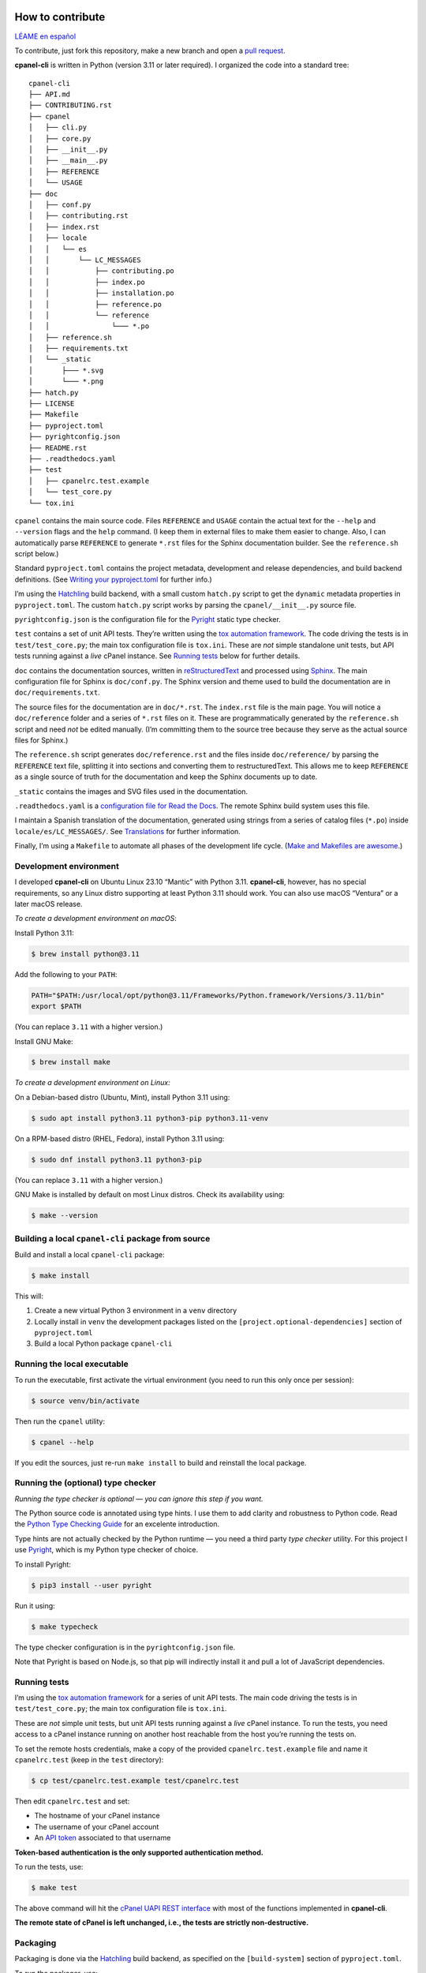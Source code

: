 =================
How to contribute
=================

`LÉAME en español <#como-contribuir>`_

To contribute, just fork this repository, make a new branch and open a `pull request`_.

.. _`pull request`: https://docs.github.com/en/pull-requests/collaborating-with-pull-requests/proposing-changes-to-your-work-with-pull-requests/creating-a-pull-request

**cpanel-cli** is written in Python (version 3.11 or later required). I organized the code into a standard tree::

    cpanel-cli
    ├── API.md
    ├── CONTRIBUTING.rst
    ├── cpanel
    │   ├── cli.py
    │   ├── core.py
    │   ├── __init__.py
    │   ├── __main__.py
    │   ├── REFERENCE
    │   └── USAGE
    ├── doc
    │   ├── conf.py
    │   ├── contributing.rst
    │   ├── index.rst
    │   ├── locale
    │   │   └── es
    │   │       └── LC_MESSAGES
    │   │           ├── contributing.po
    │   │           ├── index.po
    │   │           ├── installation.po
    │   │           ├── reference.po
    │   │           └── reference
    │   │               └─── *.po
    │   ├── reference.sh
    │   ├── requirements.txt
    │   └── _static
    │       ├─── *.svg
    │       └─── *.png
    ├── hatch.py
    ├── LICENSE
    ├── Makefile
    ├── pyproject.toml
    ├── pyrightconfig.json
    ├── README.rst
    ├── .readthedocs.yaml
    ├── test
    │   ├── cpanelrc.test.example
    │   └── test_core.py
    └── tox.ini

``cpanel`` contains the main source code. Files ``REFERENCE`` and ``USAGE`` contain the actual
text for the ``--help`` and ``--version`` flags and the ``help`` command. (I keep them in
external files to make them easier to change. Also, I can automatically parse ``REFERENCE`` to
generate ``*.rst`` files for the Sphinx documentation builder.
See the ``reference.sh`` script below.)

Standard ``pyproject.toml`` contains the project metadata, development and release dependencies,
and build backend definitions. (See `Writing your pyproject.toml`_ for further info.)

.. _`Writing your pyproject.toml`: https://packaging.python.org/en/latest/guides/writing-pyproject-toml/

I’m using the `Hatchling`_ build backend, with a small custom ``hatch.py`` script to get the
``dynamic`` metadata properties in ``pyproject.toml``. The custom ``hatch.py`` script works by parsing the
``cpanel/__init__.py`` source file.

.. _`Hatchling`: https://pypi.org/project/hatchling/

``pyrightconfig.json`` is the configuration file for the `Pyright`_ static type checker.

``test`` contains a set of unit API tests. They’re written using the `tox automation framework`_.
The code driving the tests is in ``test/test_core.py``; the main tox configuration file is ``tox.ini``.
These are *not* simple standalone unit tests, but API tests running against
a *live* cPanel instance. See `Running tests`_ below for further details.

.. _`tox automation framework`: https://tox.wiki/en/latest/index.html

``doc`` contains the documentation sources, written in `reStructuredText`_ and processed using `Sphinx`_.
The main configuration file for Sphinx is ``doc/conf.py``. The Sphinx version and theme used
to build the documentation are in ``doc/requirements.txt``.

.. _`reStructuredText`: https://www.sphinx-doc.org/en/master/usage/restructuredtext/basics.html
.. _Sphinx: https://www.sphinx-doc.org/

The source files for the documentation are in ``doc/*.rst``. The ``index.rst`` file is the main
page. You will notice a ``doc/reference`` folder and a series of ``*.rst`` files on it.
These are programmatically generated by the ``reference.sh`` script and need *not* be edited manually.
(I’m committing them to the source tree because they serve as the actual source files for Sphinx.)

The ``reference.sh`` script generates ``doc/reference.rst`` and the files inside ``doc/reference/``
by parsing the ``REFERENCE`` text file, splitting it into sections and converting them to restructuredText.
This allows me to keep ``REFERENCE`` as a single source of truth for the documentation
and keep the Sphinx documents up to date.

``_static`` contains the images and SVG files used in the documentation.

``.readthedocs.yaml`` is a `configuration file for Read the Docs`_. The remote Sphinx build system
uses this file.

.. _`configuration file for Read the Docs`: https://docs.readthedocs.io/en/stable/config-file/index.html

I maintain a Spanish translation of the documentation, generated using strings from a series of
catalog files (``*.po``) inside ``locale/es/LC_MESSAGES/``. See `Translations`_ for further information.

Finally, I’m using a ``Makefile`` to automate all phases of the development life cycle.
(`Make and Makefiles are awesome`_.)

.. _`Make and Makefiles are awesome`: https://mplanchard.com/posts/make-and-makefiles-are-awesome.html


Development environment
=======================

I developed **cpanel-cli** on Ubuntu Linux 23.10 “Mantic” with Python 3.11.
**cpanel-cli**, however, has no special requirements, so any Linux distro
supporting at least Python 3.11 should work. You can also use macOS “Ventura”
or a later macOS release.

*To create a development environment on macOS*:

Install Python 3.11:

.. code:: sh

    $ brew install python@3.11

Add the following to your ``PATH``:

.. code:: sh

    PATH="$PATH:/usr/local/opt/python@3.11/Frameworks/Python.framework/Versions/3.11/bin"
    export $PATH

(You can replace ``3.11`` with a higher version.)

Install GNU Make:

.. code:: sh

    $ brew install make

*To create a development environment on Linux:*

On a Debian-based distro (Ubuntu, Mint), install Python 3.11 using:

.. code:: sh

    $ sudo apt install python3.11 python3-pip python3.11-venv

On a RPM-based distro (RHEL, Fedora), install Python 3.11 using:

.. code:: sh

    $ sudo dnf install python3.11 python3-pip

(You can replace ``3.11`` with a higher version.)

GNU Make is installed by default on most Linux distros. Check its availability using:

.. code:: sh

    $ make --version

Building a local ``cpanel-cli`` package from source
===================================================

Build and install a local ``cpanel-cli`` package:

.. code:: sh

    $ make install

This will:

1. Create a new virtual Python 3 environment in a ``venv`` directory

2. Locally install in ``venv`` the development packages listed on the ``[project.optional-dependencies]`` section of ``pyproject.toml``

3. Build a local Python package ``cpanel-cli``

Running the local executable
============================

To run the executable, first activate the virtual environment
(you need to run this only once per session):

.. code:: sh

    $ source venv/bin/activate

Then run the ``cpanel`` utility:

.. code:: sh

    $ cpanel --help

If you edit the sources, just re-run ``make install`` to build and reinstall
the local package.

Running the (optional) type checker
===================================

*Running the type checker is optional — you can ignore this step if you want.*

The Python source code is annotated using type hints. I use them
to add clarity and robustness to Python code. Read the `Python Type Checking Guide`_ for an
excelente introduction.

.. _`Python Type Checking Guide`: https://realpython.com/python-type-checking/

Type hints are not actually checked by the Python runtime — you need a
third party *type checker* utility.
For this project I use Pyright_, which is my Python type checker of choice.

.. _Pyright: https://github.com/Microsoft/pyright

To install Pyright:

.. code:: sh

    $ pip3 install --user pyright

Run it using:

.. code:: sh

    $ make typecheck

The type checker configuration is in the ``pyrightconfig.json`` file.

Note that Pyright is based on Node.js, so that pip will indirectly install it and pull a
lot of JavaScript dependencies.

Running tests
=============

I’m using the `tox automation framework`_ for a series of unit API tests.
The main code driving the tests is in ``test/test_core.py``; the main tox configuration file is
``tox.ini``.

These are *not* simple unit tests, but unit API tests running against a *live* cPanel instance.
To run the tests, you need access to a cPanel instance running on another host reachable from
the host you’re running the tests on.

To set the remote hosts credentials, make a copy of the provided ``cpanelrc.test.example`` file
and name it ``cpanelrc.test`` (keep in the ``test`` directory):

.. code:: sh

    $ cp test/cpanelrc.test.example test/cpanelrc.test

Then edit ``cpanelrc.test`` and set:

- The hostname of your cPanel instance
- The username of your cPanel account
- An `API token`_ associated to that username

**Token-based authentication is the only supported authentication method.**

.. _`API token`: https://docs.cpanel.net/knowledge-base/security/how-to-use-cpanel-api-tokens/

To run the tests, use:

.. code:: sh

    $ make test

The above command will hit the `cPanel UAPI REST interface`_ with most of the functions
implemented in **cpanel-cli**.

**The remote state of cPanel is left unchanged, i.e., the tests are strictly non-destructive.**

.. _`cPanel UAPI REST interface`: https://api.docs.cpanel.net/cpanel/introduction/

Packaging
=========

Packaging is done via the `Hatchling`_ build backend, as specified on the ``[build-system]``
section of ``pyproject.toml``.

To run the packager, use:

.. code:: sh

    $ make package

The above command should generate the following two distribution files in the
temporary ``dist`` directory:

.. code:: sh

    cpanel_cli-<version>-py3-none-any.whl
    cpanel-cli-<version>.tar.gz

where ``<version>`` is the release number set in ``cpanel/__init__.py``.

The tarball is the source archive; the wheel file is the built distribution archive. The
included files for these distribution packages are listed on the ``[tool.hatch.build.targets.sdist]`` and
``[tool.hatch.build.targets.wheel]`` sections of ``pyproject.toml`` respectively.

These packages are ready to be uploaded to the `Python Package Index`_.

.. _`Python Package Index`: https://pypi.org/

Building the documentation
==========================

The API documentation source files are in the ``doc`` directory. These comprise `reStructuredText`_
(``.rst``) files which are processed using `Sphinx`_ into groups of static HTML trees.

To build the documentation, use:

.. code:: sh

    $ make doc

The above command will generate several static HTML trees in ``doc/build/html``.
For example, it generates the default English documentation in ``doc/build/html/en`` —
the start page is a conventional ``index.html`` file.

This GitHub repository is currently connected to my `Read the Docs`_ account, so that
any committed (or merged) change that updates the documentation sources will automatically
trigger a remote Sphinx rebuild. The resulting updated HTML documentation will always be
available at https://cpanel-cli.readthedocs.io/en/stable/

.. _`Read the Docs`: https://readthedocs.org/

The main configuration file for Sphinx is ``doc/conf.py``. The Sphinx version and theme used
to build the documentation are in ``doc/requirements.txt``.

Translations
============

The English language ``*.rst`` files in ``doc`` are the source documentation files. Any
translation is based on these documents. Translation is done on a string-by-string basis,
using the original English string as a key (``msgid``), and the corresponding translated
string as a value (``msgstr``). For example, for Spanish:

.. code::

    msgid "To be, or not to be, that is the question"
    msgstr "Ser o no ser, he ahí el dilema"

These ``msgid`` and ``msgstr`` pairs are kept in a *catalog* file (``*.po``), which is a
simple text file. These catalog files are stored in the ``doc/locale`` subdirectory.

I personally maintain a Spanish translation of the documentation in catalog files
``doc/locale/es/LC_MESSAGES/*.po``.

Catalog ``.po`` files are compiled into ``.mo`` files using the Sphinx internationalization
utility. These compiled ``.mo`` files are later used to compose translated versions when
`Building the documentation`_.

Adding a translation
--------------------

To add a new translation:

1. Create a new catalog using:

   .. code:: sh

       $ make locale iso=<language code>

   where ``<language code>`` is the `ISO 639-1 code`_ corresponding to the new language. For
   example, to add a French translation you would use:

   .. code:: sh

       $ make locale iso=fr

   This would add a new ``locale/fr/LC_MESSAGES/index.po`` directory with several ``.po``
   files in it.

2. Edit the ``.po`` files created in step 1 and insert the translated strings as
   ``msgstr`` fields. For example:

   .. code:: sh

       msgid "Indices and tables"
       msgstr "Indices et tableaux"

3. Rebuild the documentation:

   .. code:: sh

       $ make doc

   The above command will create a new static HTML tree in ``doc/build/html/<language code>``.
   For example, for French, it will create a new tree in ``doc/build/html/fr``.

Correcting and expanding an existing translation
------------------------------------------------

if you edit the original ``doc/*.rst`` source documentation files, you need to update the
translations as well:

1. Run the following to update the catalog files:

   .. code:: sh

       $ make locale iso=<language code>

   where ``<language code>`` is the `ISO 639-1 code`_. You need to run it for every
   translated language.

2. The previous step will emit a report telling you which ``.po`` files need to be updated,
   for example:

   .. code::

       Update: doc/locale/es/LC_MESSAGES/reference.po +5, -2
       Update: doc/locale/es/LC_MESSAGES/contributing.po +9, -0

   Open the mentioned ``.po`` files and edit or add new ``msgstr`` strings. Be advised that some
   entries might get annotated as ``#, fuzzy``, which means the internationalization
   engine is not sure if there already exists a translation for the entry because of similarities
   with another entry. Just edit the ``msgstr`` text and delete the ``fuzzy`` line.

For further information, see the `Internationalization Guide`_

.. _`ISO 639-1 code`: https://en.wikipedia.org/wiki/List_of_ISO_639-1_codes
.. _`Internationalization Guide`: https://www.sphinx-doc.org/en/master/usage/advanced/intl.html


----


===============
Cómo contribuir
===============

`README in English <#how-to-contribute>`_

Para contribuir, haga un fork de este repositorio, cree una nueva rama y abra un `pull request`_.

**cpanel-cli** está escrito en Python (versión 3.11 o posterior). El código está organizado en este árbol::

    cpanel-cli
    ├── API.md
    ├── CONTRIBUTING.rst
    ├── cpanel
    │   ├── cli.py
    │   ├── core.py
    │   ├── __init__.py
    │   ├── __main__.py
    │   ├── REFERENCE
    │   └── USAGE
    ├── doc
    │   ├── conf.py
    │   ├── contributing.rst
    │   ├── index.rst
    │   ├── locale
    │   │   └── es
    │   │       └── LC_MESSAGES
    │   │           ├── contributing.po
    │   │           ├── index.po
    │   │           ├── installation.po
    │   │           ├── reference.po
    │   │           └── reference
    │   │               └─── *.po
    │   ├── reference.sh
    │   ├── requirements.txt
    │   └── _static
    │       ├─── *.svg
    │       └─── *.png
    ├── hatch.py
    ├── LICENSE
    ├── Makefile
    ├── pyproject.toml
    ├── pyrightconfig.json
    ├── README.rst
    ├── .readthedocs.yaml
    ├── test
    │   ├── cpanelrc.test.example
    │   └── test_core.py
    └── tox.ini

``cpanel`` contiene el código fuente principal. Los archivos ``REFERENCE`` y ``USAGE`` contienen
el texto para las opciones ``--help`` y ``--version`` y el comando ``help``. (Los mantengo en
archivos externos para que sea más fácil editarlos. Además, puedo analizar programáticamente
``REFERENCE`` para generar los archivos ``*.rst`` para el constructor de documentación Sphinx.
Vea el script ``reference.sh`` más abajo).

El archivo ``pyproject.toml`` estándar contiene los metadatos del proyecto, las dependencias de
desarrollo y publicación, y las definiciones del backend de compilación.
(Vea `Writing your pyproject.toml`_ para más información.)

Uso el backend de construcción `Hatchling`_, con un pequeño script personalizado ``hatch.py`` para
obtener las propiedades de metadatos ``dynamic`` en ``pyproject.toml``. El script ``hatch.py`` funciona
analizando el archivo fuente ``cpanel/__init__.py``.

``pyrightconfig.json`` es el archivo de configuración para el verificador de tipos
estáticos `Pyright`_.

``test`` contiene un conjunto de pruebas unitarias de la API. Están escritas usando el
`framework de automatización tox`_. El código que controla las pruebas está en
``test/test_core.py``; el archivo de configuración principal de tox es ``tox.ini``.
Nótese que *no* son simples pruebas unitarias independientes, sino pruebas de API que se ejecutan
en una instancia de cPanel *activa*. Vea `Ejecución de pruebas`_ más abajo para más detalles.

.. _`framework de automatización tox`: https://tox.wiki/en/latest/index.html

``doc`` contiene las fuentes de la documentación, escritas en `reStructuredText`_ y procesadas
usando `Sphinx`_. El archivo de configuración principal de Sphinx es ``doc/conf.py``. La versión
de Sphinx y el tema para construir la documentación están en ``doc/requirements.txt``.

Las fuentes de la documentación están en ``doc/*.rst``. El archivo ``index.rst`` es la página
principal. Nótese una carpeta ``doc/reference`` y una serie de archivos ``*.rst`` en ésta.
Éstos son generados programáticamente por el script ``reference.sh`` y *no* necesitan ser editados
manualmente. (Los subo al repositorio porque Sphinx los usa como sus archivos fuentes).

El script ``reference.sh`` genera ``doc/reference.rst`` y los archivos dentro de ``doc/reference/``
analizando el archivo de texto ``REFERENCE``, dividiéndolo en secciones y convirtiéndolas a
restructuredText. Esto me permite mantener ``REFERENCE`` como una única fuente de verdad para
la documentación y mantener los archivos de Sphinx actualizados.

``_static`` contiene las imágenes y archivos SVG utilizados en la documentación.

``.readthedocs.yaml`` es un `archivo de configuración para Read the Docs`_. El sistema remoto de Sphinx
utiliza este archivo.

.. _`archivo de configuración para Read the Docs`: https://docs.readthedocs.io/en/stable/config-file/index.html

También mantengo una traducción al español de la documentación, generada usando cadenas de una serie
de archivos de catálogo (``*.po``) dentro de ``locale/es/LC_MESSAGES/``.
Vea `Traducciones`_ para más información.

Finalmente, uso un ``Makefile`` para automatizar todas las fases del ciclo de vida del desarrollo.
(`Make y los Makefiles son increíbles`_.)

.. _`Make y los Makefiles son increíbles`: https://mplanchard.com/posts/make-and-makefiles-are-awesome.html


Entorno de desarrollo
=====================

**cpanel-cli** fue desarrollado en Ubuntu Linux 23.10 “Mantic” con Python 3.11.
Sin embargo **cpanel-cli** no tiene ningún requerimiento especial, por lo que
cualquier distribución de Linux que soporte al menos Python 3.11 debería funcionar.
También puede utilizar macOS “Ventura” o posterior.

*Para crear un entorno de desarrollo en macOS*:

Instale Python 3.11:

.. code:: sh

    $ brew install python@3.11

Agregue lo siguiente al ``PATH``:

.. code:: sh

    PATH="PATH:/usr/local/opt/python@3.11/Frameworks/Python.framework/Versions/3.11/bin"
    export PATH

(Puede reemplazar ``3.11`` con una versión superior.)

Instale GNU Make:

.. code:: sh

    $ brew install make

*Para crear un entorno de desarrollo en Linux:*

Para distros basadas en Debian (Ubuntu, Mint), instale Python 3.11 con:

.. code:: sh

    $ sudo apt install python3.11 python3-pip python3.11-venv

Para distros basadas en RPM (RHEL, Fedora), instale Python 3.11 con:

.. code:: sh

    $ sudo dnf install python3.11 python3-pip

(Puede reemplazar ``3.11`` con una versión superior.)

GNU Make está instalado por defecto en la mayoría de las distros de Linux.
Verifique su disponibilidad usando:

.. code:: sh

    $ make --version

Construcción del paquete ``cpanel-cli`` a partir del código fuente
==================================================================

Para construir e instalar un paquete local ``cpanel-cli`` use:

.. code:: sh

    $ make install

Lo anterior ejecuta lo siguiente:

1. Crea un nuevo entorno virtual de Python 3 en un directorio ``venv``

2. Instala en ``venv`` los paquetes de desarrollo listados en la sección ``[project.optional-dependencies]`` de ``pyproject.toml``

3. Construye un paquete local de Python ``cpanel-cli``


Ejecución local
===============

Para ejecutar el paquete instalado localmente, primero active el entorno virtual
(necesita ejecutar esto sólo una vez por sesión):

.. code:: sh

    $ source venv/bin/activate

Luego ejecute el utilitario ``cpanel``:

.. code:: sh

    $ cpanel --help

Si edita las fuentes, simplemente ejecute de nuevo ``make install`` para construir y
reinstalar el paquete local.


Ejecución (opcional) del verificador de tipos
=============================================

*El verificador de tipos es opcional; puede ignorar este paso si lo desea.*

El código fuente de Python está anotado usando sugerencias de tipos (*type hints*).
Las uso para añadir claridad y robustez al código. Lea la `Guía de verificación de tipos en Python`_
para una excelente introducción.

.. _`Guía de verificación de tipos en Python`: https://realpython.com/python-type-checking/

Las sugerencias de tipos no son realmente verificadas por el runtime de Python;
necesita un utilitario de un tercero.
Para este proyecto uso Pyright_, que es mi verificador de tipos preferido para Python.

Para instalar Pyright:

.. code:: sh

    $ pip3 install --user pyright

Ejecútelo con:

.. code:: sh

    $ make typecheck

La configuración del verificador de tipos están en el archivo `pyrightconfig.json``.

Tenga en cuenta que Pyright está basado en Node.js, por lo que pip instalará indirectamente
este y un montón de dependencias de JavaScript.

Ejecución de pruebas
====================

Para las pruebas unitarias del API uso el `framework de automatización tox`_. El código que
controla las pruebas está en ``test/test_core.py``; el archivo de configuración principal de
tox es ``tox.ini``.

Éstas *no* son pruebas unitarias simples, sino pruebas unitarias de API que se ejecutan contra
una instancia `en vivo` de cPanel. Por esto, tox necesita acceso a una instancia de cPanel
activa en algún host remoto accesible desde el host local.

Para establecer las credenciales del host remoto, haga una copia del archivo proporcionado
``cpanelrc.test.example`` y cámbiele el nombre a ``cpanelrc.test`` (manténgalo en el directorio
``test``):

.. code:: sh

    $ cp test/cpanelrc.test.example test/cpanelrc.test


Luego edite ``cpanelrc.test`` y proporcione los siguientes datos:

- ``hostname``: El nombre del host remoto de la instancia de cPanel
- ``username``: El nombre de usuario de su cuenta de cPanel
- ``utoken``: Un `token de API`_ asociado a ese nombre de usuario

**La autenticación basada en tokens es el único método de autenticación soportado.**

.. _`token de API`: https://docs.cpanel.net/knowledge-base/security/how-to-use-cpanel-api-tokens/

Para ejecutar las pruebas, use:

.. code:: sh

    $ make test

El comando anterior accede a un subconjunto de la `interfaz REST de cPanel UAPI`_ con las funciones
implementadas en **cpanel-cli**.

**El estado remoto de cPanel se deja sin cambios, es decir, las pruebas son estrictamente no
destructivas.**

.. _`interfaz REST de cPanel UAPI`: https://api.docs.cpanel.net/cpanel/introduction/

Empaquetado
===========

El empaquetado se realiza a través del backend de construcción `Hatchling`_, como se
especifica en la sección ``[build-system]`` de ``pyproject.toml``.

Para ejecutar el empaquetador, use:

.. code:: sh

    $ make package

El comando anterior debería generar los siguientes dos archivos de distribución
en el directorio temporal ``dist``:

.. code:: sh

    cpanel_cli-<version>-py3-none-any.whl
    cpanel-cli-<version>.tar.gz

donde ``<version>`` es el número de versión establecido en ``cpanel/__init__.py``.

El archivo tar contiene el código fuente; el archivo wheel es el archivo de distribución
binaria para instalación. Los archivos incluidos para estos paquetes de distribución
están listados en las secciones ``[tool.hatch.build.targets.sdist]`` y
``[tool.hatch.build.targets.wheel]`` de ``pyproject.toml`` respectivamente.

Estos paquetes están listos para ser subidos al `Python Package Index`_.

Construcción de la documentación
================================

Los archivos fuente de la documentación de la API están en el directorio ``doc``. Estos comprenden
archivos `reStructuredText`_ (``.rst``) que se procesan con `Sphinx`_ para generar árboles HTML estáticos.

Para construir la documentación utilice:

.. code:: sh

    $ make doc

El comando anterior genera varios árboles HTML estáticos en ``doc/build/html``.
Por ejemplo, la documentación por defecto en inglés se genera en ``doc/build/html/en``;
la página de inicio es un archivo convencional ``index.html``.

Este repositorio de GitHub está actualmente conectado a mi cuenta de `Read the Docs`_, de modo que
cualquier cambio en un ``commit`` (o ``merge``) que actualice las fuentes de documentación
dispara automáticamente una reconstrucción remota de Sphinx. La documentación HTML resultante está siempre disponible en
https://cpanel-cli.readthedocs.io/es/stable/

El archivo de configuración principal para Sphinx es ``doc/conf.py``. La versión de Sphinx y el tema
usado para construir la documentación están en ``doc/requirements.txt``.

Traducciones
============

Los archivos ``.*rst`` en ``doc`` son las fuentes de los archivos de documentación. Todas las
traducciones se basan en estos documentos. La traducción se realiza cadena por cadena, utilizando
la cadena original en inglés como clave (``.msgid``), y la correspondiente cadena traducida como
valor (``msgstr``). Por ejemplo, para español:

.. code::

    msgid "To be, or not to be, that is the question"
    msgstr "Ser o no ser, he ahí el dilema"

Estos pares ``msgid`` y ``msgstr`` se guardan en un archivo de catálogo (``.*po``), que es un
archivo de texto simple. Estos archivos de catálogo se almacenan en el subdirectorio ``doc/locale``.

La traducción al español de la documentación la mantengo personalmente en los archivos de
catálogo ``.doc/locale/es/LC_MESSAGES/*.po``.

Los archivos ``.po`` de catálogo se compilan en archivos ``.mo`` con el utilitario de
internacionalización de Sphinx. Estos archivos ``.mo`` compilados se utilizan luego para componer
las versiones traducidas durante la `Construcción de la documentación`_.

Cómo añadir una traducción
--------------------------

Para añadir una nueva traducción:

1. Cree un nuevo catálogo:

   .. code:: sh

       $ make locale iso=<código de idioma>

   donde ``<código de idioma>`` es el `código ISO 639-1`_ correspondiente al nuevo idioma. Por
   ejemplo, para añadir una traducción al francés se utilizaría:

   .. code:: sh

       $ make locale iso=fr

   Esto añadiría un nuevo directorio ``locale/fr/LC_MESSAGES`` con varios archivos ``.po``.

2. Edite los archivo ``.po`` creados en el paso 1 e inserte las cadenas traducidas
   como campos ``msgstr``. Por ejemplo:

   .. code:: sh

       msgid "Indices and tables"
       msgstr "Indices et tableaux"

3. Reconstruya la documentación:

   .. code:: sh

       $ make doc

   El comando anterior crea un nuevo árbol HTML estático en ``doc/build/html/<código de idioma>``.
   Por ejemplo, para el francés, crearía un nuevo árbol en ``doc/build/html/fr``.

Cómo corregir y ampliar una traducción existente
------------------------------------------------

Si se edita el texto de los archivos de documentación originales ``doc/*.rst``, también hay
que actualizar las traducciones:

1. Ejecute lo siguiente para actualizar los catálogos:

   .. code:: sh

       $ make locale iso=<language code>

   donde ``<language code>`` es el `código ISO 639-1`_. Tiene que ejecutarlo para cada lenguaje
   traducido.

2. El paso anterior emite un informe con los archivos ``.po`` que necesitan ser actualizados,
   por ejemplo:

   .. code::

       Update: doc/locale/es/LC_MESSAGES/reference.po +5, -2
       Update: doc/locale/es/LC_MESSAGES/contributing.po +9, -0

   Abra los archivos ``.po`` mencionados y edite o agregue nuevas cadenas ``msgstr``.
   Tenga en cuenta que algunas entradas pueden ser anotadas como ``#, fuzzy``, lo que significa
   que el motor de internacionalización no está seguro si ya existe una traducción
   para esa entrada debido a similitudes con otra entrada. Sólo se necesita editar el texto de
   ``msgstr`` y eliminar la línea ``fuzzy``.

Para más información consulte la `Guía de internacionalización`_.

.. _`código ISO 639-1`: https://en.wikipedia.org/wiki/List_of_ISO_639-1_codes
.. _`Guía de internacionalización`: https://www.sphinx-doc.org/en/master/usage/advanced/intl.html

